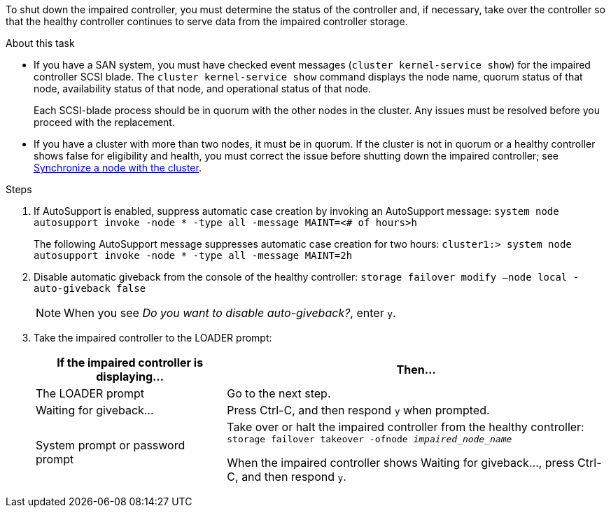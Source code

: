 To shut down the impaired controller, you must determine the status of the controller and, if necessary, take over the controller so that the healthy controller continues to serve data from the impaired controller storage.

.About this task
* If you have a SAN system, you must have checked event messages (`cluster kernel-service show`) for the impaired controller SCSI blade. The `cluster kernel-service show` command displays the node name, quorum status of that node, availability status of that node, and operational status of that node.

+
Each SCSI-blade process should be in quorum with the other nodes in the cluster. Any issues must be resolved before you proceed with the replacement.

* If you have a cluster with more than two nodes, it must be in quorum. If the cluster is not in quorum or a healthy controller shows false for eligibility and health, you must correct the issue before shutting down the impaired controller; see link:https://docs.netapp.com/us-en/ontap/system-admin/synchronize-node-cluster-task.html?q=Quorum[Synchronize a node with the cluster^].

.Steps
. If AutoSupport is enabled, suppress automatic case creation by invoking an AutoSupport message: `system node autosupport invoke -node * -type all -message MAINT=<# of hours>h`
+
The following AutoSupport message suppresses automatic case creation for two hours: `cluster1:> system node autosupport invoke -node * -type all -message MAINT=2h`

. Disable automatic giveback from the console of the healthy controller: `storage failover modify –node local -auto-giveback false`
+
NOTE: When you see _Do you want to disable auto-giveback?_, enter `y`.

+
. Take the impaired controller to the LOADER prompt:
+
[options="header" cols="1,2"]
|===
| If the impaired controller is displaying...| Then...
a|
The LOADER prompt
a|
Go to the next step.
a|
Waiting for giveback...
a|
Press Ctrl-C, and then respond `y` when prompted.
a|
System prompt or password prompt
a|
Take over or halt the impaired controller from the healthy controller: `storage failover takeover -ofnode _impaired_node_name_`

When the impaired controller shows Waiting for giveback..., press Ctrl-C, and then respond `y`.

|===
